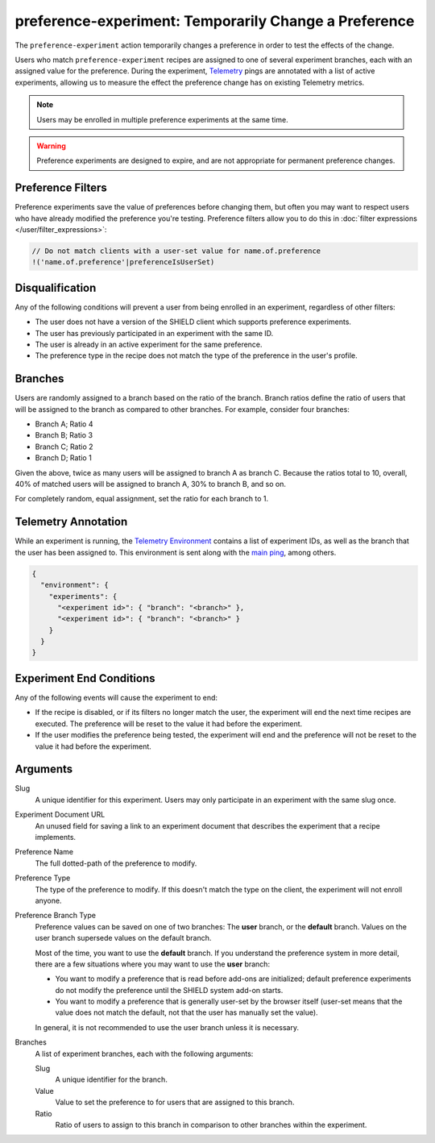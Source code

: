 preference-experiment: Temporarily Change a Preference
======================================================
The ``preference-experiment`` action temporarily changes a preference in order
to test the effects of the change.

Users who match ``preference-experiment`` recipes are assigned to one of several
experiment branches, each with an assigned value for the preference. During the
experiment, Telemetry_ pings are annotated with a list of active experiments,
allowing us to measure the effect the preference change has on existing
Telemetry metrics.

.. note::

   Users may be enrolled in multiple preference experiments at the same time.

.. warning::

   Preference experiments are designed to expire, and are not appropriate for
   permanent preference changes.

.. _Telemetry: https://wiki.mozilla.org/Telemetry

Preference Filters
------------------
Preference experiments save the value of preferences before changing them, but
often you may want to respect users who have already modified the preference
you're testing. Preference filters allow you to do this in
:doc:`filter expressions </user/filter_expressions>`:

.. code-block:: javascript

   // Do not match clients with a user-set value for name.of.preference
   !('name.of.preference'|preferenceIsUserSet)

Disqualification
----------------
Any of the following conditions will prevent a user from being enrolled in an
experiment, regardless of other filters:

- The user does not have a version of the SHIELD client which supports
  preference experiments.
- The user has previously participated in an experiment with the same ID.
- The user is already in an active experiment for the same preference.
- The preference type in the recipe does not match the type of the preference
  in the user's profile.

Branches
--------
Users are randomly assigned to a branch based on the ratio of the branch.
Branch ratios define the ratio of users that will be assigned to the branch as
compared to other branches. For example, consider four branches:

- Branch A; Ratio 4
- Branch B; Ratio 3
- Branch C; Ratio 2
- Branch D; Ratio 1

Given the above, twice as many users will be assigned to branch A as branch C.
Because the ratios total to 10, overall, 40% of matched users will be assigned
to branch A, 30% to branch B, and so on.

For completely random, equal assignment, set the ratio for each branch to 1.

Telemetry Annotation
--------------------
While an experiment is running, the `Telemetry Environment`_ contains a list of
experiment IDs, as well as the branch that the user has been assigned to. This
environment is sent along with the `main ping`_, among others.

.. code-block:: json

   {
     "environment": {
       "experiments": {
         "<experiment id>": { "branch": "<branch>" },
         "<experiment id>": { "branch": "<branch>" }
       }
     }
   }

.. _Telemetry Environment: http://gecko.readthedocs.io/en/latest/toolkit/components/telemetry/telemetry/data/environment.html
.. _main ping: http://gecko.readthedocs.io/en/latest/toolkit/components/telemetry/telemetry/data/main-ping.html

Experiment End Conditions
-------------------------
Any of the following events will cause the experiment to end:

- If the recipe is disabled, or if its filters no longer match the user, the
  experiment will end the next time recipes are executed. The preference will be
  reset to the value it had before the experiment.
- If the user modifies the preference being tested, the experiment will end and
  the preference will not be reset to the value it had before the experiment.

Arguments
---------
Slug
   A unique identifier for this experiment. Users may only participate in an
   experiment with the same slug once.
Experiment Document URL
   An unused field for saving a link to an experiment document that describes
   the experiment that a recipe implements.
Preference Name
   The full dotted-path of the preference to modify.
Preference Type
   The type of the preference to modify. If this doesn't match the type on the
   client, the experiment will not enroll anyone.
Preference Branch Type
   Preference values can be saved on one of two branches: The **user** branch,
   or the **default** branch. Values on the user branch supersede values on the
   default branch.

   Most of the time, you want to use the **default** branch. If you understand
   the preference system in more detail, there are a few situations where you
   may want to use the **user** branch:

   - You want to modify a preference that is read before add-ons are
     initialized; default preference experiments do not modify the
     preference until the SHIELD system add-on starts.
   - You want to modify a preference that is generally user-set by the browser
     itself (user-set means that the value does not match the default, not that
     the user has manually set the value).

   In general, it is not recommended to use the user branch unless it is
   necessary.
Branches
   A list of experiment branches, each with the following arguments:

   Slug
      A unique identifier for the branch.
   Value
      Value to set the preference to for users that are assigned to this branch.
   Ratio
      Ratio of users to assign to this branch in comparison to other branches
      within the experiment.
